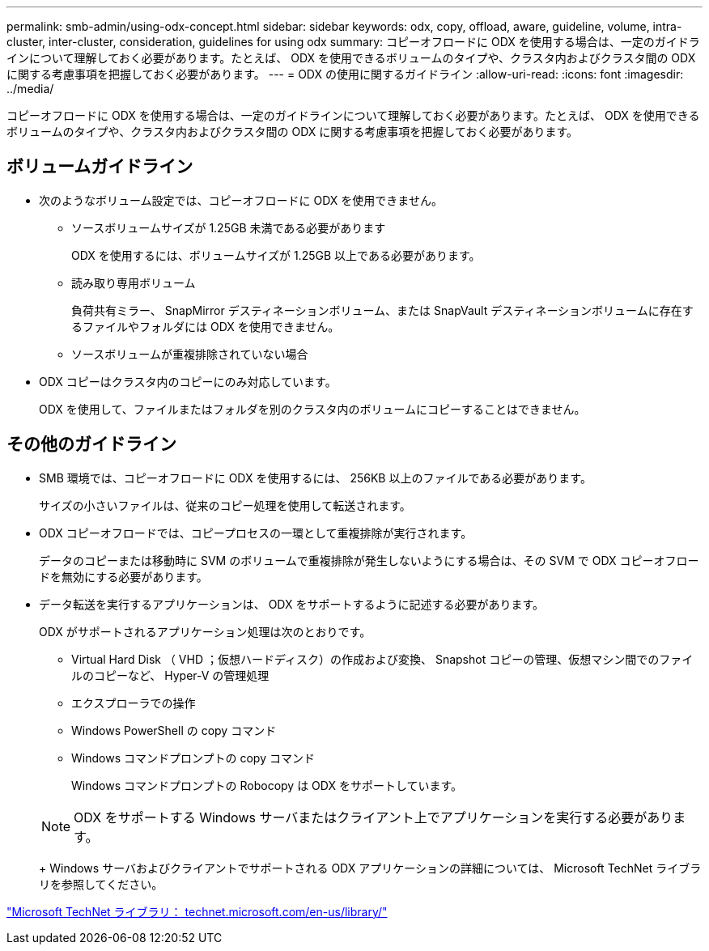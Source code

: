 ---
permalink: smb-admin/using-odx-concept.html 
sidebar: sidebar 
keywords: odx, copy, offload, aware, guideline, volume, intra-cluster, inter-cluster, consideration, guidelines for using odx 
summary: コピーオフロードに ODX を使用する場合は、一定のガイドラインについて理解しておく必要があります。たとえば、 ODX を使用できるボリュームのタイプや、クラスタ内およびクラスタ間の ODX に関する考慮事項を把握しておく必要があります。 
---
= ODX の使用に関するガイドライン
:allow-uri-read: 
:icons: font
:imagesdir: ../media/


[role="lead"]
コピーオフロードに ODX を使用する場合は、一定のガイドラインについて理解しておく必要があります。たとえば、 ODX を使用できるボリュームのタイプや、クラスタ内およびクラスタ間の ODX に関する考慮事項を把握しておく必要があります。



== ボリュームガイドライン

* 次のようなボリューム設定では、コピーオフロードに ODX を使用できません。
+
** ソースボリュームサイズが 1.25GB 未満である必要があります
+
ODX を使用するには、ボリュームサイズが 1.25GB 以上である必要があります。

** 読み取り専用ボリューム
+
負荷共有ミラー、 SnapMirror デスティネーションボリューム、または SnapVault デスティネーションボリュームに存在するファイルやフォルダには ODX を使用できません。

** ソースボリュームが重複排除されていない場合


* ODX コピーはクラスタ内のコピーにのみ対応しています。
+
ODX を使用して、ファイルまたはフォルダを別のクラスタ内のボリュームにコピーすることはできません。





== その他のガイドライン

* SMB 環境では、コピーオフロードに ODX を使用するには、 256KB 以上のファイルである必要があります。
+
サイズの小さいファイルは、従来のコピー処理を使用して転送されます。

* ODX コピーオフロードでは、コピープロセスの一環として重複排除が実行されます。
+
データのコピーまたは移動時に SVM のボリュームで重複排除が発生しないようにする場合は、その SVM で ODX コピーオフロードを無効にする必要があります。

* データ転送を実行するアプリケーションは、 ODX をサポートするように記述する必要があります。
+
ODX がサポートされるアプリケーション処理は次のとおりです。

+
** Virtual Hard Disk （ VHD ；仮想ハードディスク）の作成および変換、 Snapshot コピーの管理、仮想マシン間でのファイルのコピーなど、 Hyper-V の管理処理
** エクスプローラでの操作
** Windows PowerShell の copy コマンド
** Windows コマンドプロンプトの copy コマンド
+
Windows コマンドプロンプトの Robocopy は ODX をサポートしています。

+
[NOTE]
====
ODX をサポートする Windows サーバまたはクライアント上でアプリケーションを実行する必要があります。

====
+
Windows サーバおよびクライアントでサポートされる ODX アプリケーションの詳細については、 Microsoft TechNet ライブラリを参照してください。





http://technet.microsoft.com/en-us/library/["Microsoft TechNet ライブラリ： technet.microsoft.com/en-us/library/"]

